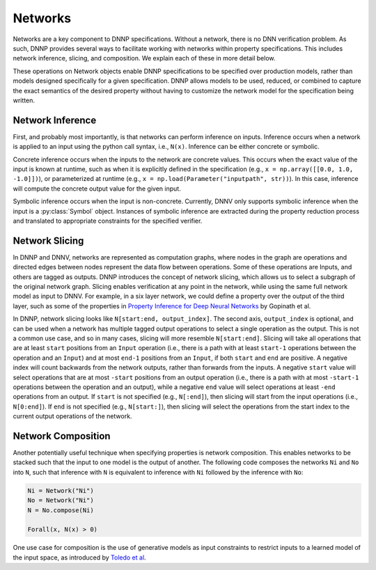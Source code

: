 Networks
========

Networks are a key component to DNNP specifications. Without
a network, there is no DNN verification problem. As such, DNNP
provides several ways to facilitate working with networks
within property specifications. This includes network inference,
slicing, and composition. We explain each of these in more
detail below.

These operations on Network objects enable DNNP specifications
to be specified over production models, rather than models
designed specifically for a given specification. DNNP allows
models to be used, reduced, or combined to capture the exact
semantics of the desired property without having to customize
the network model for the specification being written.


Network Inference
-----------------

First, and probably most importantly, is that networks can
perform inference on inputs. Inference occurs when a network is 
applied to an input using the python call syntax, i.e., ``N(x)``.
Inference can be either concrete or symbolic.

Concrete inference occurs when the inputs to the network are
concrete values. This occurs when the exact value of the input
is known at runtime, such as when it is explicitly defined in 
the specification (e.g., ``x = np.array([[0.0, 1.0, -1.0]])``),
or parameterized at runtime 
(e.g., ``x = np.load(Parameter("inputpath", str))``).
In this case, inference will compute the concrete output value
for the given input.

Symbolic inference occurs when the input is non-concrete.
Currently, DNNV only supports symbolic inference when the input
is a :py:class:`Symbol` object. Instances of symbolic inference
are extracted during the property reduction process and
translated to appropriate constraints for the specified verifier.


Network Slicing
---------------

In DNNP and DNNV, networks are represented as computation graphs, 
where nodes in the graph are operations and directed edges between
nodes represent the data flow between operations.
Some of these operations are Inputs, and others are tagged as outputs.
DNNP introduces the concept of network slicing, which allows us to 
select a subgraph of the original network graph.
Slicing enables verification at any point in the network, 
while using the same full network model as input to DNNV.
For example, in a six layer network, we could define a property over 
the output of the third layer, such as some of the properties in 
`Property Inference for Deep Neural Networks`_ by Gopinath et al.

In DNNP, network slicing looks like ``N[start:end, output_index]``.
The second axis, ``output_index`` is optional, and can be used when 
a network has multiple tagged output operations to select a single 
operation as the output. This is not a common use case, and so in
many cases, slicing will more resemble ``N[start:end]``.
Slicing will take all operations that are at least ``start`` positions 
from an ``Input`` operation (i.e., there is a path with at least 
``start-1`` operations between the operation and an ``Input``) and 
at most ``end-1`` positions from an ``Input``, 
if both ``start`` and ``end`` are positive.
A negative index will count backwards from the network outputs, rather
than forwards from the inputs. A negative ``start`` value will select
operations that are at most ``-start`` positions from an output operation
(i.e., there is a path with at most ``-start-1`` operations between 
the operation and an output), while a negative ``end`` value will 
select operations at least ``-end`` operations from an output.
If ``start`` is not specified (e.g., ``N[:end]``), then slicing will
start from the input operations (i.e., ``N[0:end]``).
If ``end`` is not specified (e.g., ``N[start:]``), then slicing will
select the operations from the start index to the current output 
operations of the network.


Network Composition
-------------------

Another potentially useful technique when specifying properties
is network composition. This enables networks to be stacked such
that the input to one model is the output of another. The
following code composes the networks ``Ni`` and ``No`` into ``N``,
such that inference with ``N`` is equivalent to inference with 
``Ni`` followed by the inference with ``No``:

.. code-block:: python

  Ni = Network("Ni")
  No = Network("Ni")
  N = No.compose(Ni)

  Forall(x, N(x) > 0)

One use case for composition is the use of generative models
as input constraints to restrict inputs to a learned model of the
input space, as introduced by `Toledo et al`_.

.. _Property Inference for Deep Neural Networks: https://arxiv.org/pdf/1904.13215.pdf
.. _Toledo et al: https://davidshriver.me/files/publications/ASE21-DFV.pdf
